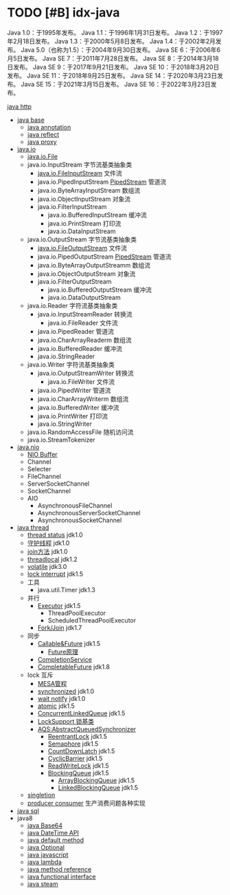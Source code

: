 #+filetags: :idx:cst:plang:java


* TODO [#B] idx-java 
:PROPERTIES:
:ID: idx-cst-plang-java-java8-base64
:END:

Java 1.0：于1995年发布。
Java 1.1：于1996年1月31日发布。
Java 1.2：于1997年2月18日发布。
Java 1.3：于2000年5月8日发布。
Java 1.4：于2002年2月发布。
Java 5.0（也称为1.5）：于2004年9月30日发布。
Java SE 6：于2006年6月5日发布。
Java SE 7：于2011年7月28日发布。
Java SE 8：于2014年3月18日发布。
Java SE 9：于2017年9月21日发布。
Java SE 10：于2018年3月20日发布。
Java SE 11：于2018年9月25日发布。
Java SE 14：于2020年3月23日发布。
Java SE 15：于2021年3月15日发布。
Java SE 16：于2022年3月23日发布。

[[id:dn-cst-java-http][java http]]
- [[id:idx-cst-plang-java-base][java base]]
  - [[id:idx-cst-plang-java-annotation][java annotation]]
  - [[id:idx-cst-plang-java-reflect][java reflect]]
  - [[id:idx-cst-plang-java-proxy][java proxy]]
- [[id:dn-cst-java-io][java.io]]
  - [[id:dn-cst-java-io-file][java.io.File]]
  - java.io.InputStream 字节流基类抽象类
    + [[id:dn-cst-java-FileInputStream][java.io.FileInputStream]] 文件流
    + java.io.PipedInputStream [[id:dn-cst-java-PipedStream][PipedStream]] 管道流
    + java.io.ByteArrayInputStream 数组流
    + java.io.ObjectInputStream 对象流
    + java.io.FilterInputStream
      - java.io.BufferedInputStream 缓冲流
      - java.io.PrintStream  打印流
      - java.io.DataInputStream
  - java.io.OutputStream 字节流基类抽象类
    - [[id:dn-cst-java-FileOutputStream][java.io.FileOutputStream]] 文件流
    - java.io.PipedOutputStream [[id:dn-cst-java-PipedStream][PipedStream]] 管道流
    - java.io.ByteArrayOutputStreamm 数组流
    - java.io.ObjectOutputStream 对象流
    - java.io.FilterOutputStream
      - java.io.BufferedOutputStream  缓冲流
      - java.io.DataOutputStream
  - java.io.Reader 字符流基类抽象类
    - java.io.InputStreamReader 转换流
      - java.io.FileReader 文件流
    - java.io.PipedReader  管道流
    - java.io.CharArrayReaderm 数组流
    - java.io.BufferedReader 缓冲流
    - java.io.StringReader
  - java.io.Writer 字符流基类抽象类
    - java.io.OutputStreamWriter 转换流
      - java.io.FileWriter 文件流
    - java.io.PipedWriter  管道流
    - java.io.CharArrayWriterm 数组流
    - java.io.BufferedWriter 缓冲流
    - java.io.PrintWriter 打印流
    - java.io.StringWriter
  - java.io.RandomAccessFile 随机访问流
  - java.io.StreamTokenizer
- [[id:dn-cst-java-nio][java.nio]]
  - [[id:dn-cst-java-nio-buffer][NIO Buffer]]
  - Channel
  - Selecter
  - FileChannel 
  - ServerSocketChannel
  - SocketChannel
  - AIO
    - AsynchronousFileChannel
    - AsynchronousServerSocketChannel
    - AsynchronousSocketChannel
- [[id:dn-java-thread][java thread]]
  - [[id:dn-java-thread-status][thread status]] jdk1.0
  - [[id:dn-java-thread-daemon][守护线程]]  jdk1.0
  - [[id:dn-java-thread-join][join方法]]  jdk1.0
  - [[id:dn-java-thread-threadlocal][threadlocal]] jdk1.2
  - [[id:dn-java-thread-volatile][volatile]] jdk3.0
  - [[id:dn-java-thread-lockinterruptibly][lock interrupt]] jdk1.5
  - 工具
    - java.util.Timer jdk1.3
  - 并行
    - [[id:dn-java-thread-executor][Executor]] jdk1.5
      - ThreadPoolExecutor
      - ScheduledThreadPoolExecutor
    - [[id:dn-java-thread-forkjoin][Fork/Join]] jdk1.7
  - 同步
    - [[id:dn-java-thread-future][Callable&Future]] jdk1.5
      - [[id:dn-java-thread-future-code][Future原理]]
    - [[id:dn-java-thread-completionservice][CompletionService]]
    - [[id:dn-java-thread-completablefuture使用详解][CompletableFuture]] jdk1.8
  - lock 互斥
    - [[id:dn-java-thread-mesa][MESA管程]]
    - [[id:dn-java-thread-synchronized][synchronized]] jdk1.0
    - [[id:dn-java-thread-waitnotify][wait notify]]  jdk1.0
    - [[id:dn-java-thread-atomic][atomic]] jdk1.5
    - [[id:dn-java-thread-ConcurrentLinkedQueue][ConcurrentLinkedQueue]] jdk1.5
    - [[id:dn-java-thread-locksupport][LockSupport 锁基类]]
    - [[id:dn-cst-java-thread-aqs][AQS:AbstractQueuedSynchronizer]]
      - [[id:dn-cst-java-thread-reentrantlock][ReentrantLock]]  jdk1.5
      - [[id:dn-java-thread-semaphore][Semaphore]] jdk1.5
      - [[id:dn-java-thread-countdown][CountDownLatch]] jdk1.5
      - [[id:dn-java-thread-cyclicbarrier][CyclicBarrier]] jdk1.5
      - [[id:dn-java-thread-readwritelock][ReadWriteLock]]  jdk1.5
      - [[id:dn-java-thread-BlockingQueue][BlockingQueue]] jdk1.5
        - [[id:dn-java-thread-ArrayBlockingQueue][ArrayBlockingQueue]] jdk1.5
        - [[id:dn-java-thread-LinkedBlockingQueue][LinkedBlockingQueue]] jdk1.5
  - [[id:dn-java-thread-singletion][singletion]]
  - [[id:dn-java-thread-producer-consumer][producer consumer]] 生产消费问题各种实现
- [[id:dn-cst-java-sql][java sql]]
- java8
  - [[id:dn-cst-java-base64][java Base64]]
  - [[id:dn-cst-java-date-time-api][java DateTime API]]
  - [[id:dn-cst-java-default-method][java default method]]
  - [[id:java-cst-java-optional][java Optional]]
  - [[id:dn-cst-java-javascript][java javascript]]
  - [[id:dn-cst-java-lambda][java lambda]]
  - [[id:dn-cst-java-method-reference][java method reference]]
  - [[id:dn-cst-java-functional-interface][java functional interface]]
  - [[id:dn-cst-java-steam][java steam]]
